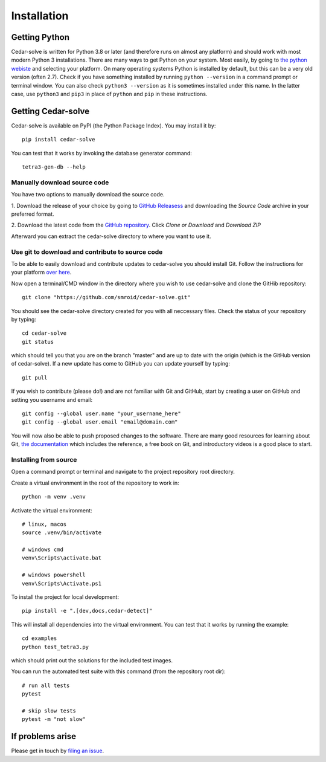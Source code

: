Installation
============

Getting Python
--------------
Cedar-solve is written for Python 3.8 or later (and therefore runs on almost any platform) and should
work with most modern Python 3 installations. There are many ways to get Python on your system.
Most easily, by going to `the python webiste <https://www.python.org/>`_ and selecting your
platform. On many operating systems Python is installed by default, but this can be a very old
version (often 2.7). Check if you have something installed by running ``python --version`` in a
command prompt or terminal window. You can also check ``python3 --version`` as it is sometimes
installed under this name. In the latter case, use ``python3`` and ``pip3`` in place of ``python``
and ``pip`` in these instructions.

Getting Cedar-solve
--------------
Cedar-solve is available on PyPI (the Python Package Index). You may install it by::

    pip install cedar-solve

You can test that it works by invoking the database generator command::

    tetra3-gen-db --help

Manually download source code
^^^^^^^^^^^^^^^^^^^^^^^^^^^^^
You have two options to manually download the source code.

1. Download the release of your choice by going to `GitHub Releasess <https://github.com/smroid/cedar-solve/releases>`_
and downloading the `Source Code` archive in your preferred format.

2. Download the latest code from the `GitHub repository <https://github.com/smroid/cedar-solve>`_. Click `Clone or Download` and
`Download ZIP`

Afterward you can extract the cedar-solve directory to where you want to use it.

Use git to download and contribute to source code
^^^^^^^^^^^^^^^^^^^^^^^^^^^^^^^^^^^^^^^^^^^^^^^^^
To be able to easily download and contribute updates to cedar-solve you should install Git. Follow the
instructions for your platform `over here <https://git-scm.com/downloads>`_.

Now open a terminal/CMD window in the directory where you wish to use cedar-solve and clone the
GitHib repository::

    git clone "https://github.com/smroid/cedar-solve.git"

You should see the cedar-solve directory created for you with all neccessary files. Check the status of
your repository by typing::

    cd cedar-solve
    git status

which should tell you that you are on the branch "master" and are up to date with the origin (which
is the GitHub version of cedar-solve). If a new update has come to GitHub you can update yourself by
typing::

    git pull

If you wish to contribute (please do!) and are not familiar with Git and GitHub, start by creating
a user on GitHub and setting you username and email::

    git config --global user.name "your_username_here"
    git config --global user.email "email@domain.com"

You will now also be able to push proposed changes to the software. There are many good resources
for learning about Git, `the documentation <https://git-scm.com/doc>`_ which includes the reference,
a free book on Git, and introductory videos is a good place to start.

Installing from source
^^^^^^^^^^^^^^^^^^^^^^
Open a command prompt or terminal and navigate to the project repository root directory.

Create a virtual environment in the root of the repository to work in::

    python -m venv .venv

Activate the virtual environment::

    # linux, macos
    source .venv/bin/activate

    # windows cmd
    venv\Scripts\activate.bat

    # windows powershell
    venv\Scripts\Activate.ps1

To install the project for local development::

    pip install -e ".[dev,docs,cedar-detect]"

This will install all dependencies into the virtual environment. You can
test that it works by running the example::

    cd examples
    python test_tetra3.py

which should print out the solutions for the included test images.

You can run the automated test suite with this command (from the repository root dir)::

    # run all tests
    pytest

    # skip slow tests
    pytest -m "not slow"

If problems arise
-----------------
Please get in touch by `filing an issue <https://github.com/smroid/cedar-solve/issues>`_.
